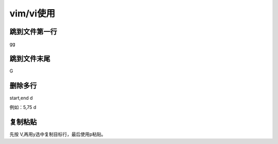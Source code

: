 *******************
vim/vi使用
*******************

跳到文件第一行
===============

gg

跳到文件末尾
=============

G

删除多行
=========

start,end d

例如：5,75 d

复制粘贴
=========

先按 V,再用y选中复制目标行，最后使用p粘贴。

